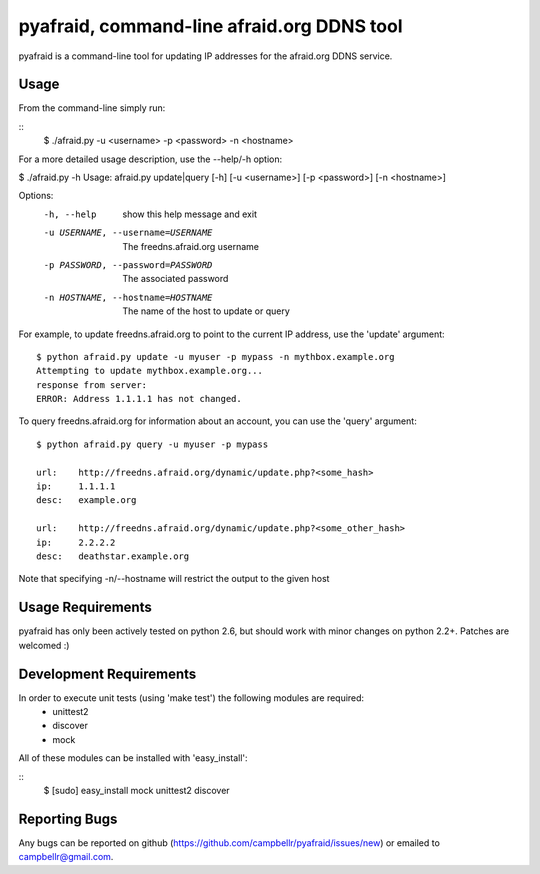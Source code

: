 ============================================
 pyafraid, command-line afraid.org DDNS tool
============================================

pyafraid is a command-line tool for updating IP addresses for the afraid.org DDNS service.

Usage
=====

From the command-line simply run:

::
  $ ./afraid.py -u <username> -p <password> -n <hostname>

For a more detailed usage description, use the --help/-h option:


$ ./afraid.py -h
Usage: afraid.py update|query [-h] [-u <username>] [-p <password>] [-n <hostname>]

Options:
  -h, --help            show this help message and exit
  -u USERNAME, --username=USERNAME
                        The freedns.afraid.org username
  -p PASSWORD, --password=PASSWORD
                        The associated password
  -n HOSTNAME, --hostname=HOSTNAME
                        The name of the host to update or query


For example, to update freedns.afraid.org to point to the current IP address, use the 'update' argument:

::

 $ python afraid.py update -u myuser -p mypass -n mythbox.example.org
 Attempting to update mythbox.example.org...
 response from server:
 ERROR: Address 1.1.1.1 has not changed. 


To query freedns.afraid.org for information about an account, you can use the 'query' argument:

::

 $ python afraid.py query -u myuser -p mypass

 url:    http://freedns.afraid.org/dynamic/update.php?<some_hash>
 ip:     1.1.1.1
 desc:   example.org
 
 url:    http://freedns.afraid.org/dynamic/update.php?<some_other_hash>
 ip:     2.2.2.2
 desc:   deathstar.example.org


Note that specifying -n/--hostname will restrict the output to the given host


Usage Requirements
==================

pyafraid has only been actively tested on python 2.6, but should work with minor changes on python 2.2+.
Patches are welcomed :)


Development Requirements
=========================

In order to execute unit tests (using 'make test') the following modules are required:
    * unittest2
    * discover
    * mock

All of these modules can be installed with 'easy_install':

::
 $ [sudo] easy_install mock unittest2 discover


Reporting Bugs
==============

Any bugs can be reported on github (https://github.com/campbellr/pyafraid/issues/new)
or emailed to campbellr@gmail.com.

